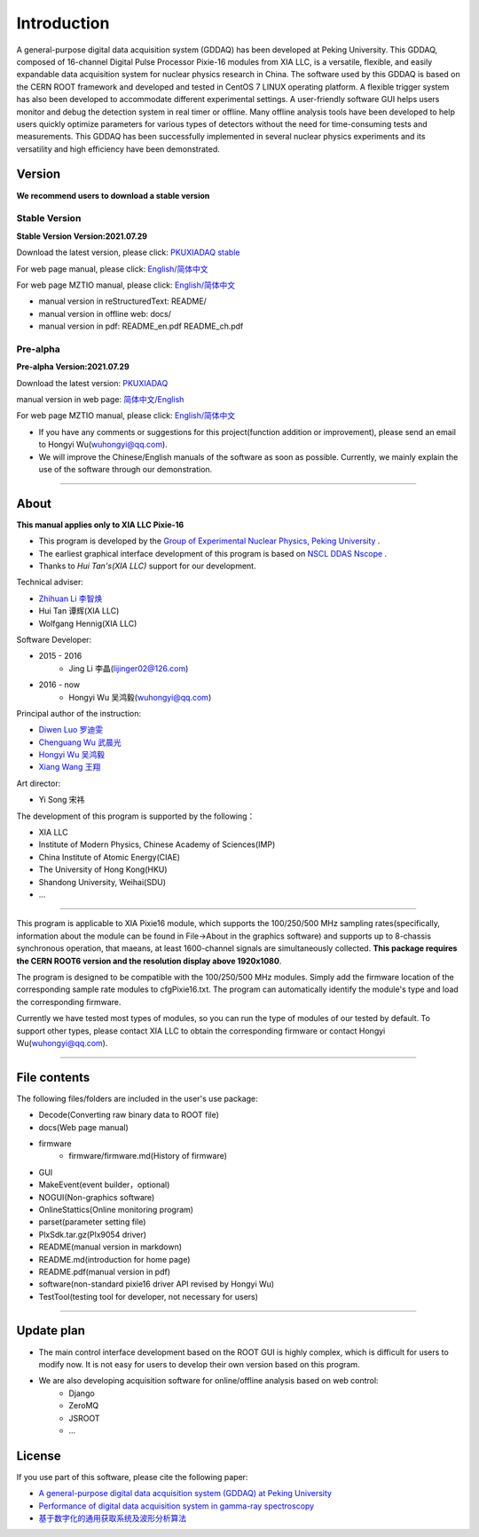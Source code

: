 .. README.rst --- 
.. 
.. Description: 
.. Author: Hongyi Wu(吴鸿毅)
.. Email: wuhongyi@qq.com 
.. Created: 二 7月  2 20:19:34 2019 (+0800)
.. Last-Updated: 四 8月  5 18:20:33 2021 (+0800)
..           By: Hongyi Wu(吴鸿毅)
..     Update #: 39
.. URL: http://wuhongyi.cn 

=================================   
Introduction
=================================

.. image:: /_static/img/pkulogo100.jpg


A general-purpose digital data acquisition system (GDDAQ) has been developed at Peking University. This GDDAQ, composed of 16-channel Digital Pulse Processor Pixie-16 modules from XIA LLC, is a versatile, flexible, and easily expandable data acquisition system for nuclear physics research in China. The software used by this GDDAQ is based on the CERN ROOT framework and developed and tested in CentOS 7 LINUX operating platform. A flexible trigger system has also been developed to accommodate different experimental settings. A user-friendly software GUI helps users monitor and debug the detection system in real timer or offline. Many offline analysis tools have been developed to help users quickly optimize parameters for various types of detectors without the need for time-consuming tests and measurements. This GDDAQ has been successfully implemented in several nuclear physics experiments and its versatility and high efficiency have been demonstrated.
	   
---------------------------------
Version
---------------------------------

**We recommend users to download a stable version**

^^^^^^^^^^^^^^^^^^^^^^^^^^^^^^^^^
Stable Version
^^^^^^^^^^^^^^^^^^^^^^^^^^^^^^^^^

**Stable Version Version:2021.07.29**  

Download the latest version, please click:  `PKUXIADAQ stable <https://github.com/pkuNucExp/PKUXIADAQ>`_ 

For web page manual, please click:  `English/简体中文 <https://pkunucexp.github.io/PKUXIADAQ/>`_  

For web page MZTIO manual, please click: `English/简体中文 <https://pkunucexp.github.io/MZTIO/>`_ 

- manual version in reStructuredText: README/  
- manual version in offline web: docs/  
- manual version in pdf: README_en.pdf  README_ch.pdf  


^^^^^^^^^^^^^^^^^^^^^^^^^^^^^^^^^
Pre-alpha
^^^^^^^^^^^^^^^^^^^^^^^^^^^^^^^^^

**Pre-alpha Version:2021.07.29**  

Download the latest version:  `PKUXIADAQ <https://github.com/wuhongyi/PKUXIADAQ>`_ 

manual version in web page:  `简体中文/English <http://wuhongyi.cn/PKUXIADAQ/>`_ 

For web page MZTIO manual, please click: `English/简体中文 <https://pkunucexp.github.io/MZTIO/>`_ 


- If you have any comments or suggestions for this project(function addition or improvement), please send an email to Hongyi Wu(wuhongyi@qq.com). 
- We will improve the Chinese/English manuals of the software as soon as possible. Currently, we mainly explain the use of the software through our demonstration. 


----

---------------------------------  
About
---------------------------------

**This manual applies only to XIA LLC Pixie-16**

- This program is developed by the `Group of Experimental Nuclear Physics, Peking University <https://github.com/pkuNucExp>`_ .
- The earliest graphical interface development of this program is based on `NSCL DDAS Nscope <http://docs.nscl.msu.edu/daq/newsite/ddas-1.1/nscope.html>`_ . 
- Thanks to *Hui Tan's(XIA LLC)* support for our development.

Technical adviser:

- `Zhihuan Li 李智焕 <https://github.com/zhihuanli>`_ 
- Hui Tan  谭辉(XIA LLC)
- Wolfgang Hennig(XIA LLC)

Software Developer:

- 2015 - 2016
	- Jing Li 李晶(lijinger02@126.com) 
- 2016 - now
	- Hongyi Wu 吴鸿毅(wuhongyi@qq.com) 

Principal author of the instruction:

- `Diwen Luo 罗迪雯 <https://github.com/luodiwen>`_
- `Chenguang Wu 武晨光 <https://github.com/mission-young>`_ 
- `Hongyi Wu 吴鸿毅 <https://github.com/wuhongyi>`_
- `Xiang Wang 王翔 <https://github.com/wangxianggit>`_ 

Art director:

- Yi Song 宋祎
  
The development of this program is supported by the following：

- XIA LLC
- Institute of Modern Physics, Chinese Academy of Sciences(IMP)
- China Institute of Atomic Energy(CIAE)
- The University of Hong Kong(HKU)
- Shandong University, Weihai(SDU)
- ...

  
----

This program is applicable to XIA Pixie16 module, which supports the 100/250/500 MHz sampling rates(specifically, information about the module can be found in File->About in the graphics software) and supports up to 8-chassis synchronous operation, that maeans, at least 1600-channel signals are simultaneously collected. **This package requires the CERN ROOT6 version and the resolution display above 1920x1080**.

The program is designed to be compatible with the 100/250/500 MHz modules. Simply add the firmware location of the corresponding sample rate modules to cfgPixie16.txt. The program can automatically identify the module's type and load the corresponding firmware.

Currently we have tested most types of modules, so you can run the type of modules of our tested by default. To support other types, please contact XIA LLC to obtain the corresponding firmware or contact Hongyi Wu(wuhongyi@qq.com).



----

---------------------------------
File contents
---------------------------------

The following files/folders are included in the user's use package:

- Decode(Converting raw binary data to ROOT file)
- docs(Web page manual)
- firmware
	- firmware/firmware.md(History of firmware)
- GUI
- MakeEvent(event builder，optional)
- NOGUI(Non-graphics software)
- OnlineStattics(Online monitoring program)
- parset(parameter setting file)
- PlxSdk.tar.gz(Plx9054 driver)
- README(manual version in markdown)
- README.md(introduction for home page)
- README.pdf(manual version in pdf)
- software(non-standard pixie16 driver API revised by Hongyi Wu)
- TestTool(testing tool for developer, not necessary for users)


----

---------------------------------  
Update plan
---------------------------------  

- The main control interface development based on the ROOT GUI is highly complex, which is difficult for users to modify now. It is not easy for users to develop their own version based on this program.
- We are also developing acquisition software  for online/offline analysis based on web control:
	- Django
	- ZeroMQ
	- JSROOT
	- ...

---------------------------------  
License
---------------------------------

..
   This project is licensed under the MIT License - see the LICENSE.md file for details

If you use part of this software, please cite the following paper:

- `A general-purpose digital data acquisition system (GDDAQ) at Peking University <https://doi.org/10.1016/j.nima.2020.164200>`_ 
- `Performance of digital data acquisition system in gamma-ray spectroscopy <https://doi.org/10.1007/s41365-021-00917-8>`_
- `基于数字化的通用获取系统及波形分析算法 <https://doi.org/10.1360/TB-2021-0552>`_
  

.. 
.. README.rst ends here

